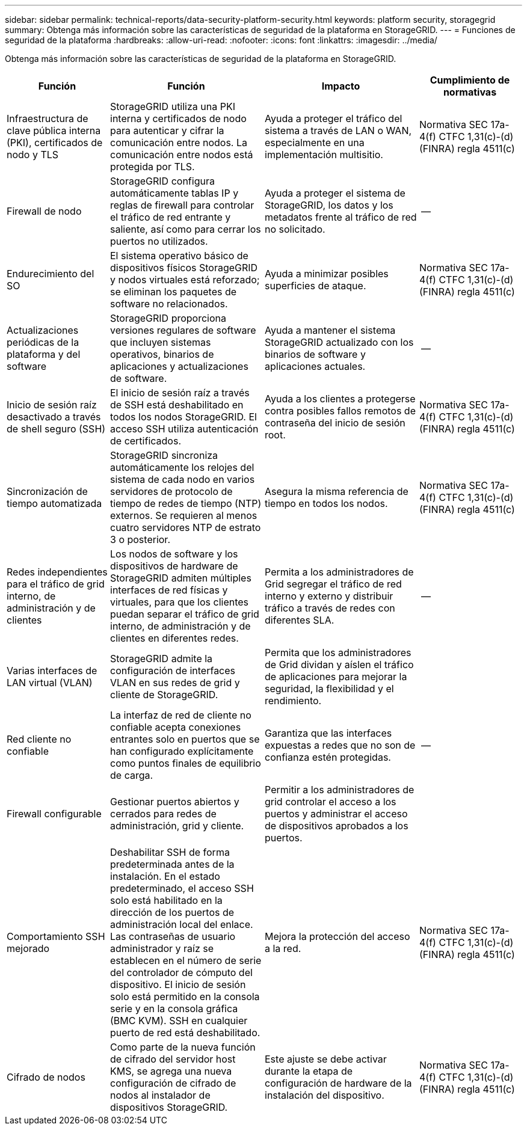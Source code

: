 ---
sidebar: sidebar 
permalink: technical-reports/data-security-platform-security.html 
keywords: platform security, storagegrid 
summary: Obtenga más información sobre las características de seguridad de la plataforma en StorageGRID. 
---
= Funciones de seguridad de la plataforma
:hardbreaks:
:allow-uri-read: 
:nofooter: 
:icons: font
:linkattrs: 
:imagesdir: ../media/


[role="lead"]
Obtenga más información sobre las características de seguridad de la plataforma en StorageGRID.

[cols="20,30a,30,20"]
|===
| Función | Función | Impacto | Cumplimiento de normativas 


| Infraestructura de clave pública interna (PKI), certificados de nodo y TLS  a| 
StorageGRID utiliza una PKI interna y certificados de nodo para autenticar y cifrar la comunicación entre nodos. La comunicación entre nodos está protegida por TLS.
| Ayuda a proteger el tráfico del sistema a través de LAN o WAN, especialmente en una implementación multisitio. | Normativa SEC 17a-4(f) CTFC 1,31(c)-(d) (FINRA) regla 4511(c) 


| Firewall de nodo  a| 
StorageGRID configura automáticamente tablas IP y reglas de firewall para controlar el tráfico de red entrante y saliente, así como para cerrar los puertos no utilizados.
| Ayuda a proteger el sistema de StorageGRID, los datos y los metadatos frente al tráfico de red no solicitado. | -- 


| Endurecimiento del SO  a| 
El sistema operativo básico de dispositivos físicos StorageGRID y nodos virtuales está reforzado; se eliminan los paquetes de software no relacionados.
| Ayuda a minimizar posibles superficies de ataque. | Normativa SEC 17a-4(f) CTFC 1,31(c)-(d) (FINRA) regla 4511(c) 


| Actualizaciones periódicas de la plataforma y del software  a| 
StorageGRID proporciona versiones regulares de software que incluyen sistemas operativos, binarios de aplicaciones y actualizaciones de software.
| Ayuda a mantener el sistema StorageGRID actualizado con los binarios de software y aplicaciones actuales. | -- 


| Inicio de sesión raíz desactivado a través de shell seguro (SSH)  a| 
El inicio de sesión raíz a través de SSH está deshabilitado en todos los nodos StorageGRID. El acceso SSH utiliza autenticación de certificados.
| Ayuda a los clientes a protegerse contra posibles fallos remotos de contraseña del inicio de sesión root. | Normativa SEC 17a-4(f) CTFC 1,31(c)-(d) (FINRA) regla 4511(c) 


| Sincronización de tiempo automatizada  a| 
StorageGRID sincroniza automáticamente los relojes del sistema de cada nodo en varios servidores de protocolo de tiempo de redes de tiempo (NTP) externos. Se requieren al menos cuatro servidores NTP de estrato 3 o posterior.
| Asegura la misma referencia de tiempo en todos los nodos. | Normativa SEC 17a-4(f) CTFC 1,31(c)-(d) (FINRA) regla 4511(c) 


| Redes independientes para el tráfico de grid interno, de administración y de clientes  a| 
Los nodos de software y los dispositivos de hardware de StorageGRID admiten múltiples interfaces de red físicas y virtuales, para que los clientes puedan separar el tráfico de grid interno, de administración y de clientes en diferentes redes.
| Permita a los administradores de Grid segregar el tráfico de red interno y externo y distribuir tráfico a través de redes con diferentes SLA. | -- 


| Varias interfaces de LAN virtual (VLAN)  a| 
StorageGRID admite la configuración de interfaces VLAN en sus redes de grid y cliente de StorageGRID.
| Permita que los administradores de Grid dividan y aíslen el tráfico de aplicaciones para mejorar la seguridad, la flexibilidad y el rendimiento. |  


| Red cliente no confiable  a| 
La interfaz de red de cliente no confiable acepta conexiones entrantes solo en puertos que se han configurado explícitamente como puntos finales de equilibrio de carga.
| Garantiza que las interfaces expuestas a redes que no son de confianza estén protegidas. | -- 


| Firewall configurable  a| 
Gestionar puertos abiertos y cerrados para redes de administración, grid y cliente.
| Permitir a los administradores de grid controlar el acceso a los puertos y administrar el acceso de dispositivos aprobados a los puertos. |  


| Comportamiento SSH mejorado  a| 
Deshabilitar SSH de forma predeterminada antes de la instalación.  En el estado predeterminado, el acceso SSH solo está habilitado en la dirección de los puertos de administración local del enlace.  Las contraseñas de usuario administrador y raíz se establecen en el número de serie del controlador de cómputo del dispositivo.  El inicio de sesión solo está permitido en la consola serie y en la consola gráfica (BMC KVM).  SSH en cualquier puerto de red está deshabilitado.
| Mejora la protección del acceso a la red. | Normativa SEC 17a-4(f) CTFC 1,31(c)-(d) (FINRA) regla 4511(c) 


| Cifrado de nodos  a| 
Como parte de la nueva función de cifrado del servidor host KMS, se agrega una nueva configuración de cifrado de nodos al instalador de dispositivos StorageGRID.
| Este ajuste se debe activar durante la etapa de configuración de hardware de la instalación del dispositivo. | Normativa SEC 17a-4(f) CTFC 1,31(c)-(d) (FINRA) regla 4511(c) 
|===